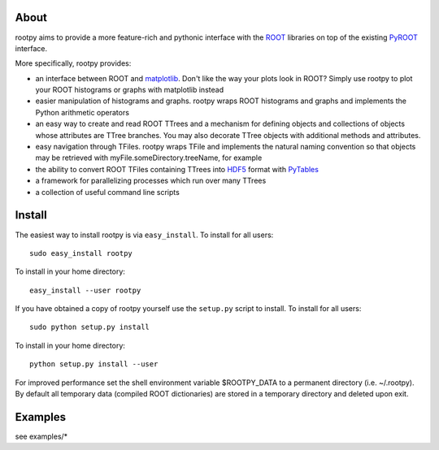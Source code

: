 .. -*- mode: rst -*-

About
=====

rootpy aims to provide a more feature-rich and pythonic interface
with the `ROOT <http://root.cern.ch/>`_ libraries on top of
the existing `PyROOT <http://root.cern.ch/drupal/content/pyroot>`_ interface.

More specifically, rootpy provides:

* an interface between ROOT and `matplotlib <http://matplotlib.sourceforge.net/>`_.
  Don't like the way your plots look in ROOT? Simply use rootpy to
  plot your ROOT histograms or graphs with matplotlib instead

* easier manipulation of histograms and graphs. rootpy wraps ROOT histograms and graphs
  and implements the Python arithmetic operators

* an easy way to create and read ROOT TTrees and a mechanism for defining
  objects and collections of objects whose attributes are TTree branches.
  You may also decorate TTree objects with additional methods and attributes.

* easy navigation through TFiles. rootpy wraps TFile and implements the
  natural naming convention so that objects may be retrieved with
  myFile.someDirectory.treeName, for example

* the ability to convert ROOT TFiles containing TTrees into
  `HDF5 <http://www.hdfgroup.org/HDF5/>`_ format with `PyTables <http://www.pytables.org/>`_

* a framework for parallelizing processes which run over many TTrees

* a collection of useful command line scripts

Install
=======

The easiest way to install rootpy is via ``easy_install``.
To install for all users::

    sudo easy_install rootpy

To install in your home directory::

    easy_install --user rootpy

If you have obtained a copy of rootpy yourself use the ``setup.py``
script to install. To install for all users::

    sudo python setup.py install

To install in your home directory::

    python setup.py install --user

For improved performance set the shell environment variable $ROOTPY_DATA
to a permanent directory (i.e. ~/.rootpy). By default all temporary data (compiled ROOT dictionaries)
are stored in a temporary directory and deleted upon exit.

Examples
========

see examples/*
